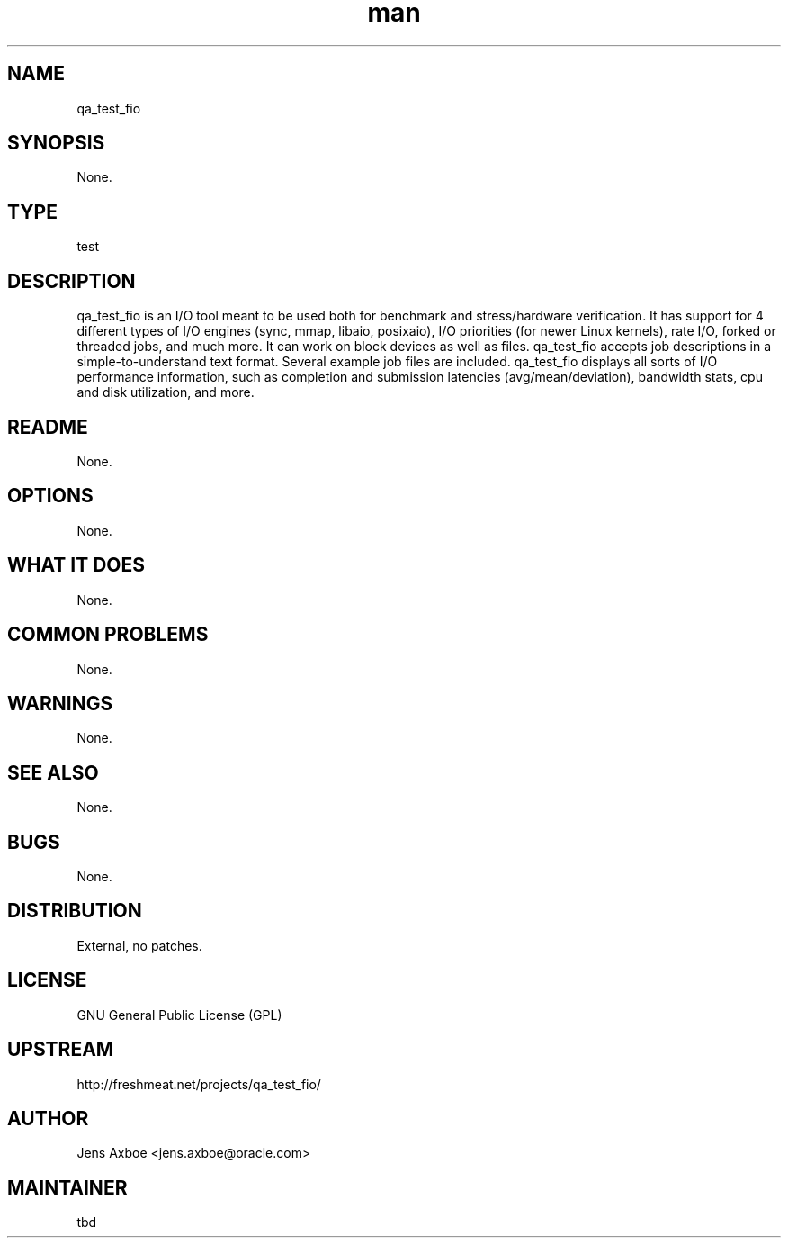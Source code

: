 ." Manpage for qa_test_fio.
." Contact David Mulder <dmulder@novell.com> to correct errors or typos.
.TH man 8 "21 Oct 2011" "1.0" "qa_test_fio man page"
.SH NAME
qa_test_fio
.SH SYNOPSIS
None.
.SH TYPE
test
.SH DESCRIPTION
qa_test_fio is an I/O tool meant to be used both for benchmark and stress/hardware verification. It has support for 4 different types of I/O engines (sync, mmap, libaio, posixaio), I/O priorities (for newer Linux kernels), rate I/O, forked or threaded jobs, and much more. It can work on block devices as well as files. qa_test_fio accepts job descriptions in a simple-to-understand text format. Several example job files are included. qa_test_fio displays all sorts of I/O performance information, such as completion and submission latencies (avg/mean/deviation), bandwidth stats, cpu and disk utilization, and more.
.SH README
None.
.SH OPTIONS
None.
.SH WHAT IT DOES
None.
.SH COMMON PROBLEMS
None.
.SH WARNINGS
None.
.SH SEE ALSO
None.
.SH BUGS
None.
.SH DISTRIBUTION
External, no patches.
.SH LICENSE
GNU General Public License (GPL)
.SH UPSTREAM
http://freshmeat.net/projects/qa_test_fio/
.SH AUTHOR
Jens Axboe <jens.axboe@oracle.com>
.SH MAINTAINER
tbd
